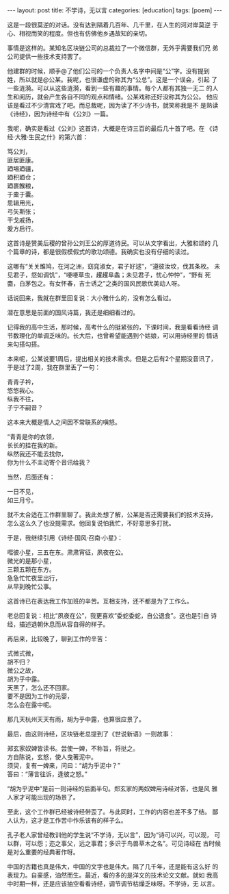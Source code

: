 #+BEGIN_EXPORT html
---
layout: post
title: 不学诗，无以言
categories: [education]
tags: [poem]
---
#+END_EXPORT

这是一段很莫逆的对话。没有达到隔着几百年、几千里，在人生的河对岸莫逆
于心、相视而笑的程度。但也有仿佛他乡遇故知的亲切。

事情是这样的。某知名区块链公司的总裁拉了一个微信群，无外乎需要我们兄
弟公司提供一些技术支持罢了。

他建群的时候，顺手@了他们公司的一个负责人名字中间是“公”字。没有提到
姓，所以就是@公某。我呢，也很谦虚的称其为“公总”。这是一个误会，引起
了一些涟漪。可以从这些涟漪，看到一些有趣的事情。每个人都有其独一无二
的人生和阅历，就会产生各自不同的观点和情绪。公某戏称还好没称其为公公。
他应该是看过不少清宫戏了吧。而总裁呢，因为读了不少诗书，就笑称我是不
是熟读《诗经》，因为诗经中有《公刘》一篇。

我呢，确实是看过《公刘》这首诗，大概是在诗三百的最后几十首了吧。在
《诗经·大雅·生民之什》的第六首：

#+begin_verse
笃公刘，
匪居匪康。
廼埸廼疆，
廼积廼仓；
廼裹餱粮，
于橐于囊。
思辑用光，
弓矢斯张；
干戈戚扬，
爰方启行。
#+end_verse

这首诗是赞美后稷的曾孙公刘王公的厚道待民。可以从文字看出，大雅和颂的
几个篇章的诗，都是很假模假式的歌功颂德。我确实也没有仔细的读过。

这哪有“关关雎鸠，在河之洲，窈窕淑女，君子好逑”，“遵彼汝坟，伐其条枚。
未见君子，惄如调饥”，“喓喓草虫，趯趯阜螽；未见君子，忧心忡忡”，“野有
死麕，白茅包之。有女怀春，吉士诱之”之类的国风民歌优美动人呀。

话说回来，我就在群里回复说：大小雅什么的，没有怎么看过。

潜在意思是前面的国风诗篇，我还是细细看过的。

记得我的高中生活，那时候，高考什么的挺紧张的，下课时间，我是看看诗经
调节数理化的单调乏味的。长大后，也曾希望能遇到个姑娘，可以用诗经里的
情话来勾搭勾搭。

本来呢，公某说要1周后，提出相关的技术需求。但是之后有2个星期没音讯了，
于是过了2周，我在群里丢了一句：

#+begin_verse
青青子衿，
悠悠我心。
纵我不往，
子宁不嗣音？
#+end_verse

这本来大概是情人之间因不常联系的嗔怒。

#+begin_verse
“青青是你的衣领，
长长的挂在我的新。
纵然我还不能去找你，
你为什么不主动寄个音讯给我？
#+end_verse

当然，后面还有：

#+begin_verse
一日不见，
如三月兮。
#+end_verse

就不太合适在工作群里聊了。我此处想了解，公某是否还需要我们的技术支持，
怎么这么久了也没提需求。他回复说怕我忙，不好意思多打扰。

于是，我继续引用《诗经·国风·召南·小星》：

#+begin_verse
嘒彼小星，三五在东。肃肃宵征，夙夜在公。
#+end_verse

#+begin_verse
微光的是那小星，
三颗五颗在东方。
急急忙忙夜里出行，
从早到晚忙公事。
#+end_verse

这首诗已在表达我工作加班的辛苦。互相支持，还不都是为了工作么。

老总回复说：相比“夙夜在公”，我更喜欢“委蛇委蛇，自公退食”。这也是引自
诗经，描述退朝休息而从容自得的样子。

再后来，比较晚了，聊到工作的辛苦：

#+begin_verse
式微式微，
胡不归？
微公之故，
胡为乎中露。
#+end_verse

#+begin_verse
天黑了，怎么还不回家。
要不是因为工作的元婴，
怎么会在露中呢。
#+end_verse

那几天杭州天天有雨，胡为乎中露，也算很应景了。

最后，由这则诗经，区块链老总提到了《世说新语》一则故事：

#+begin_verse
郑玄家奴婢皆读书。尝使一婢，不称旨，将挞之。
方自陈说，玄怒，使人曳著泥中。
须臾，复有一婢来，问曰：“胡为乎泥中？”
答曰：“薄言往诉，逢彼之怒。”
#+end_verse

“胡为乎泥中”是前一则诗经的后面半句。郑玄家的两奴婢用诗经对答，也是风
雅人家才可能出现的场景了。

至此，这个工作群已经被诗经带歪了。与此同时，工作的内容也差不多了结。
鄙人认为，这才是工作苦中作乐该有的样子么。

孔子老人家曾经教训他的学生说“不学诗，无以言”，因为“诗可以兴，可以观，
可以群，可以怨；迩之事父，远之事君；多识于鸟兽草木之名”。可见诗经在
古时候是对么重要的经典著作呀。

中国的古籍也真是伟大，中国的文字也是伟大。隔了几千年，还是能有这么好
的表现力。自豪感，油然而生。最近，看的多的是洋文的技术论文文献。就如
我高中时期一样，还是应该抽空看看诗经，调节调节枯燥乏味呀。不学诗，无
以言。
